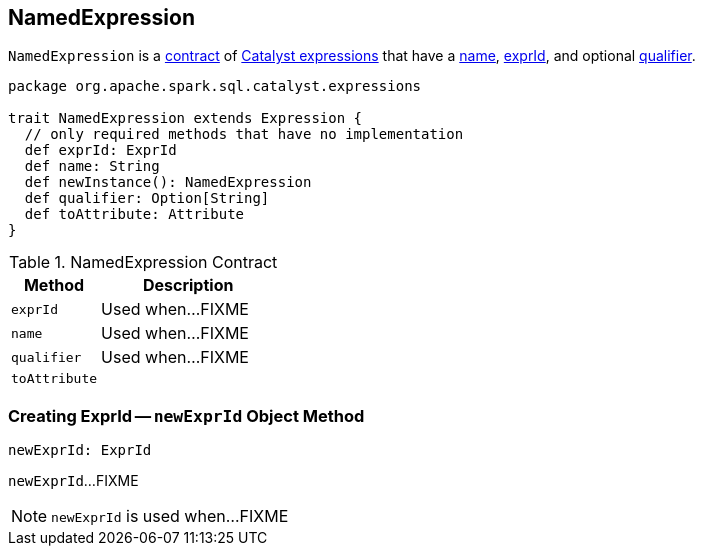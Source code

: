 == [[NamedExpression]] NamedExpression

`NamedExpression` is a <<contract, contract>> of link:spark-sql-Expression.adoc[Catalyst expressions] that have a <<name, name>>, <<exprId, exprId>>, and optional <<qualifier, qualifier>>.

[[contract]]
[source, scala]
----
package org.apache.spark.sql.catalyst.expressions

trait NamedExpression extends Expression {
  // only required methods that have no implementation
  def exprId: ExprId
  def name: String
  def newInstance(): NamedExpression
  def qualifier: Option[String]
  def toAttribute: Attribute
}
----

.NamedExpression Contract
[cols="1,2",options="header",width="100%"]
|===
| Method
| Description

| `exprId`
| [[exprId]] Used when...FIXME

| `name`
| [[name]] Used when...FIXME

| `qualifier`
| [[qualifier]] Used when...FIXME

| `toAttribute`
| [[toAttribute]]
|===

=== [[newExprId]] Creating ExprId -- `newExprId` Object Method

[source, scala]
----
newExprId: ExprId
----

`newExprId`...FIXME

NOTE: `newExprId` is used when...FIXME
